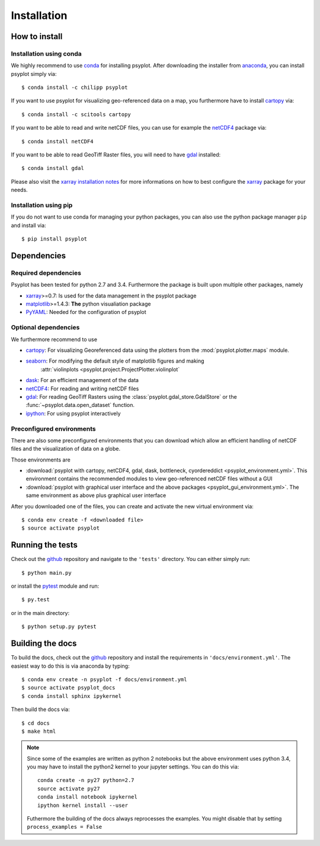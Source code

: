 .. _install:

.. highlight:: bash

Installation
============

How to install
--------------

Installation using conda
^^^^^^^^^^^^^^^^^^^^^^^^
We highly recommend to use conda_ for installing psyplot. After downloading
the installer from anaconda_, you can install psyplot simply via::

    $ conda install -c chilipp psyplot

If you want to use psyplot for visualizing geo-referenced data on a map, you
furthermore have to install cartopy_ via::

    $ conda install -c scitools cartopy

If you want to be able to read and write netCDF files, you can use for example
the netCDF4_ package via::

    $ conda install netCDF4

If you want to be able to read GeoTiff Raster files, you will need to have
gdal_ installed::

    $ conda install gdal

Please also visit the `xarray installation notes`_
for more informations on how to best configure the `xarray`_
package for your needs.

Installation using pip
^^^^^^^^^^^^^^^^^^^^^^
If you do not want to use conda for managing your python packages, you can also
use the python package manager ``pip`` and install via::

    $ pip install psyplot


Dependencies
------------
Required dependencies
^^^^^^^^^^^^^^^^^^^^^
Psyplot has been tested for python 2.7 and 3.4. Furthermore the package is
built upon multiple other packages, namely

- xarray_>=0.7: Is used for the data management in the psyplot package
- matplotlib_>=1.4.3: **The** python visualiation
  package
- `PyYAML <http://pyyaml.org/>`__: Needed for the configuration of psyplot

Optional dependencies
^^^^^^^^^^^^^^^^^^^^^
We furthermore recommend to use

- cartopy_: For visualizing Georeferenced data using the plotters from the
  :mod:`psyplot.plotter.maps` module.
- seaborn_: For modifying the default style of matplotlib figures and making
    :attr:`violinplots <psyplot.project.ProjectPlotter.violinplot`
- dask_: For an efficient management of the data
- netCDF4_: For reading and writing netCDF files
- gdal_: For reading GeoTiff Rasters using the
  :class:`psyplot.gdal_store.GdalStore` or the
  :func:`~psyplot.data.open_dataset` function.
- `ipython <http://ipython.org/>`__: For using psyplot interactively

.. _conda: http://conda.io/
.. _anaconda: https://www.continuum.io/downloads
.. _cartopy: http://scitools.org.uk/cartopy/docs/latest/installing.html
.. _seaborn: http://stanford.edu/~mwaskom/software/seaborn/
.. _netCDF4: https://github.com/Unidata/netcdf4-python
.. _matplotlib: http://matplotlib.org
.. _gdal: http://www.gdal.org/
.. _dask: http://dask.pydata.org
.. _xarray installation notes: http://xarray.pydata.org/en/stable/installing.html
.. _xarray: http://xarray.pydata.org/

Preconfigured environments
^^^^^^^^^^^^^^^^^^^^^^^^^^
There are also some preconfigured environments that you can download which allow
an efficient handling of netCDF files and the visualization of data on a globe.

Those environments are

- :download:`psyplot with cartopy, netCDF4, gdal, dask, bottleneck, cyordereddict <psyplot_environment.yml>`.
  This environment contains the recommended modules to view geo-referenced netCDF
  files without a GUI
- :download:`psyplot with graphical user interface and the above packages <psyplot_gui_environment.yml>`.
  The same environment as above plus graphical user interface

After you downloaded one of the files, you can create and activate the new
virtual environment via::

    $ conda env create -f <downloaded file>
    $ source activate psyplot


Running the tests
-----------------
Check out the github_ repository and navigate to the ``'tests'`` directory.
You can either simply run::

    $ python main.py

or install the pytest_ module and run::

    $ py.test

or in the main directory::

    $ python setup.py pytest

Building the docs
-----------------
To build the docs, check out the github_ repository and install the
requirements in ``'docs/environment.yml'``. The easiest way to do this is via
anaconda by typing::

    $ conda env create -n psyplot -f docs/environment.yml
    $ source activate psyplot_docs
    $ conda install sphinx ipykernel

Then build the docs via::

    $ cd docs
    $ make html

.. note::

    Since some of the examples are written as python 2 notebooks but the above
    environment uses python 3.4, you may have to install the python2 kernel to
    your jupyter settings. You can do this via::

        conda create -n py27 python=2.7
        source activate py27
        conda install notebook ipykernel
        ipython kernel install --user

    Futhermore the building of the docs always reprocesses the examples. You
    might disable that by setting ``process_examples = False``

.. _github: https://github.com/Chilipp/psyplot
.. _pytest: https://pytest.org/latest/contents.html
